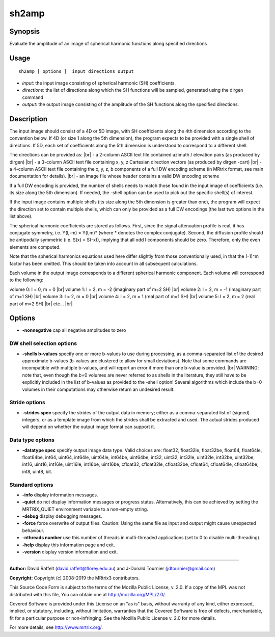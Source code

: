 .. _sh2amp:

sh2amp
===================

Synopsis
--------

Evaluate the amplitude of an image of spherical harmonic functions along specified directions

Usage
--------

::

    sh2amp [ options ]  input directions output

-  *input*: the input image consisting of spherical harmonic (SH) coefficients.
-  *directions*: the list of directions along which the SH functions will be sampled, generated using the dirgen command
-  *output*: the output image consisting of the amplitude of the SH functions along the specified directions.

Description
-----------

The input image should consist of a 4D or 5D image, with SH coefficients along the 4th dimension according to the convention below. If 4D (or size 1 along the 5th dimension), the program expects to be provided with a single shell of directions. If 5D, each set of coefficients along the 5th dimension is understood to correspond to a different shell.

The directions can be provided as: |br|
- a 2-column ASCII text file contained azimuth / elevation pairs (as produced by dirgen) |br|
- a 3-column ASCII text file containing x, y, z Cartesian direction vectors (as produced by dirgen -cart) |br|
- a 4-column ASCII text file containing the x, y, z, b components of a full DW encoding scheme (in MRtrix format, see main documentation for details). |br|
- an image file whose header contains a valid DW encoding scheme

If a full DW encoding is provided, the number of shells needs to match those found in the input image of coefficients (i.e. its size along the 5th dimension). If needed, the -shell option can be used to pick out the specific shell(s) of interest.

If the input image contains multiple shells (its size along the 5th dimension is greater than one), the program will expect the direction set to contain multiple shells, which can only be provided as a full DW encodings (the last two options in the list above).

The spherical harmonic coefficients are stored as follows. First, since the signal attenuation profile is real, it has conjugate symmetry, i.e. Y(l,-m) = Y(l,m)* (where * denotes the complex conjugate). Second, the diffusion profile should be antipodally symmetric (i.e. S(x) = S(-x)), implying that all odd l components should be zero. Therefore, only the even elements are computed.

Note that the spherical harmonics equations used here differ slightly from those conventionally used, in that the (-1)^m factor has been omitted. This should be taken into account in all subsequent calculations.

Each volume in the output image corresponds to a different spherical harmonic component. Each volume will correspond to the following:

volume 0: l = 0, m = 0 |br|
volume 1: l = 2, m = -2 (imaginary part of m=2 SH) |br|
volume 2: l = 2, m = -1 (imaginary part of m=1 SH) |br|
volume 3: l = 2, m = 0 |br|
volume 4: l = 2, m = 1 (real part of m=1 SH) |br|
volume 5: l = 2, m = 2 (real part of m=2 SH) |br|
etc... |br|


Options
-------

-  **-nonnegative** cap all negative amplitudes to zero

DW shell selection options
^^^^^^^^^^^^^^^^^^^^^^^^^^

-  **-shells b-values** specify one or more b-values to use during processing, as a comma-separated list of the desired approximate b-values (b-values are clustered to allow for small deviations). Note that some commands are incompatible with multiple b-values, and will report an error if more than one b-value is provided.  |br|
   WARNING: note that, even though the b=0 volumes are never referred to as shells in the literature, they still have to be explicitly included in the list of b-values as provided to the -shell option! Several algorithms which include the b=0 volumes in their computations may otherwise return an undesired result.

Stride options
^^^^^^^^^^^^^^

-  **-strides spec** specify the strides of the output data in memory; either as a comma-separated list of (signed) integers, or as a template image from which the strides shall be extracted and used. The actual strides produced will depend on whether the output image format can support it.

Data type options
^^^^^^^^^^^^^^^^^

-  **-datatype spec** specify output image data type. Valid choices are: float32, float32le, float32be, float64, float64le, float64be, int64, uint64, int64le, uint64le, int64be, uint64be, int32, uint32, int32le, uint32le, int32be, uint32be, int16, uint16, int16le, uint16le, int16be, uint16be, cfloat32, cfloat32le, cfloat32be, cfloat64, cfloat64le, cfloat64be, int8, uint8, bit.

Standard options
^^^^^^^^^^^^^^^^

-  **-info** display information messages.

-  **-quiet** do not display information messages or progress status. Alternatively, this can be achieved by setting the MRTRIX_QUIET environment variable to a non-empty string.

-  **-debug** display debugging messages.

-  **-force** force overwrite of output files. Caution: Using the same file as input and output might cause unexpected behaviour.

-  **-nthreads number** use this number of threads in multi-threaded applications (set to 0 to disable multi-threading).

-  **-help** display this information page and exit.

-  **-version** display version information and exit.

--------------



**Author:** David Raffelt (david.raffelt@florey.edu.au) and J-Donald Tournier (jdtournier@gmail.com)

**Copyright:** Copyright (c) 2008-2019 the MRtrix3 contributors.

This Source Code Form is subject to the terms of the Mozilla Public
License, v. 2.0. If a copy of the MPL was not distributed with this
file, You can obtain one at http://mozilla.org/MPL/2.0/.

Covered Software is provided under this License on an "as is"
basis, without warranty of any kind, either expressed, implied, or
statutory, including, without limitation, warranties that the
Covered Software is free of defects, merchantable, fit for a
particular purpose or non-infringing.
See the Mozilla Public License v. 2.0 for more details.

For more details, see http://www.mrtrix.org/.


